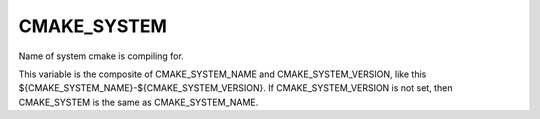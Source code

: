 CMAKE_SYSTEM
------------

Name of system cmake is compiling for.

This variable is the composite of CMAKE_SYSTEM_NAME and
CMAKE_SYSTEM_VERSION, like this
${CMAKE_SYSTEM_NAME}-${CMAKE_SYSTEM_VERSION}.  If CMAKE_SYSTEM_VERSION
is not set, then CMAKE_SYSTEM is the same as CMAKE_SYSTEM_NAME.
